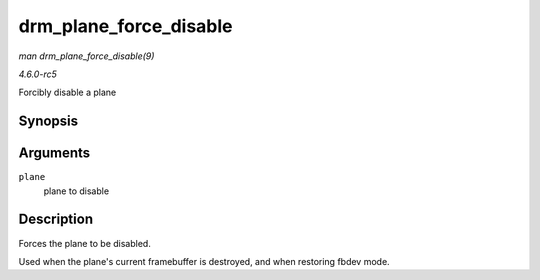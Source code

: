 .. -*- coding: utf-8; mode: rst -*-

.. _API-drm-plane-force-disable:

=======================
drm_plane_force_disable
=======================

*man drm_plane_force_disable(9)*

*4.6.0-rc5*

Forcibly disable a plane


Synopsis
========

.. c:function:: void drm_plane_force_disable( struct drm_plane * plane )

Arguments
=========

``plane``
    plane to disable


Description
===========

Forces the plane to be disabled.

Used when the plane's current framebuffer is destroyed, and when
restoring fbdev mode.


.. ------------------------------------------------------------------------------
.. This file was automatically converted from DocBook-XML with the dbxml
.. library (https://github.com/return42/sphkerneldoc). The origin XML comes
.. from the linux kernel, refer to:
..
.. * https://github.com/torvalds/linux/tree/master/Documentation/DocBook
.. ------------------------------------------------------------------------------

